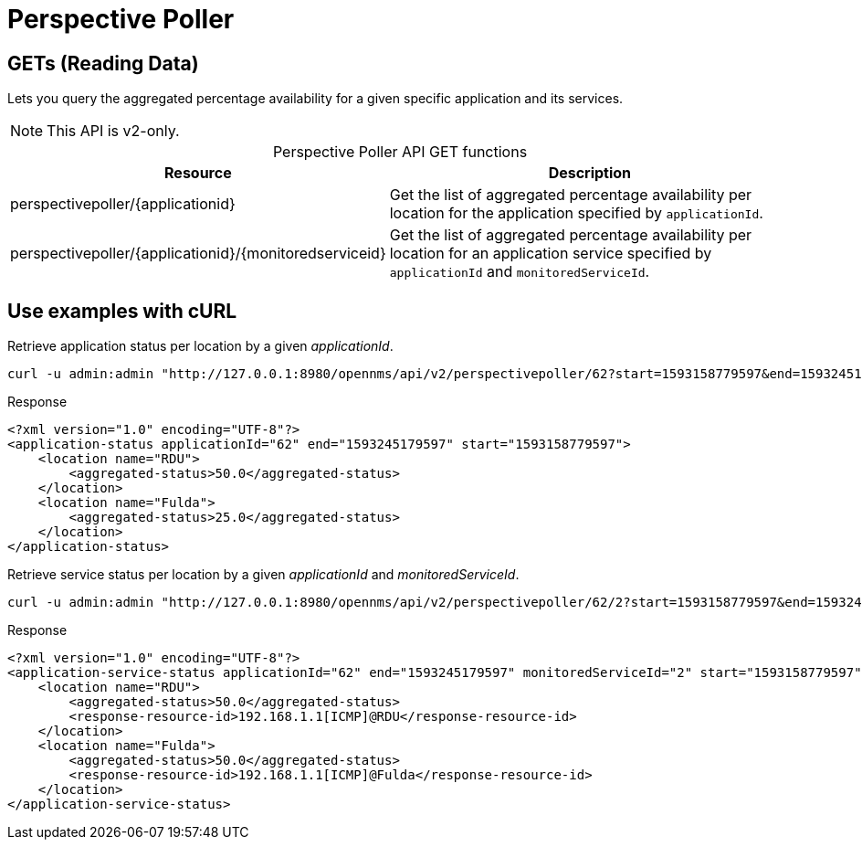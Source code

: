 
= Perspective Poller

== GETs (Reading Data)

Lets you query the aggregated percentage availability for a given specific application and its services.

NOTE: This API is v2-only.

[caption=]
.Perspective Poller API GET functions
[cols="2,3"]
|===
| Resource  | Description

| perspectivepoller/\{applicationid}
| Get the list of aggregated percentage availability per location for the application specified by `applicationId`.

| perspectivepoller/\{applicationid}/\{monitoredserviceid}
| Get the list of aggregated percentage availability per location for an application service specified by `applicationId` and `monitoredServiceId`.
|===

== Use examples with cURL

.Retrieve application status per location by a given _applicationId_.
[source,bash]
----
curl -u admin:admin "http://127.0.0.1:8980/opennms/api/v2/perspectivepoller/62?start=1593158779597&end=1593245179597"
----

.Response
[source,xml]
----
<?xml version="1.0" encoding="UTF-8"?>
<application-status applicationId="62" end="1593245179597" start="1593158779597">
    <location name="RDU">
        <aggregated-status>50.0</aggregated-status>
    </location>
    <location name="Fulda">
        <aggregated-status>25.0</aggregated-status>
    </location>
</application-status>
----

.Retrieve service status per location by a given _applicationId_ and _monitoredServiceId_.
[source,bash]
----
curl -u admin:admin "http://127.0.0.1:8980/opennms/api/v2/perspectivepoller/62/2?start=1593158779597&end=1593245179597"
----

.Response
[source,xml]
----
<?xml version="1.0" encoding="UTF-8"?>
<application-service-status applicationId="62" end="1593245179597" monitoredServiceId="2" start="1593158779597">
    <location name="RDU">
        <aggregated-status>50.0</aggregated-status>
        <response-resource-id>192.168.1.1[ICMP]@RDU</response-resource-id>
    </location>
    <location name="Fulda">
        <aggregated-status>50.0</aggregated-status>
        <response-resource-id>192.168.1.1[ICMP]@Fulda</response-resource-id>
    </location>
</application-service-status>
----

